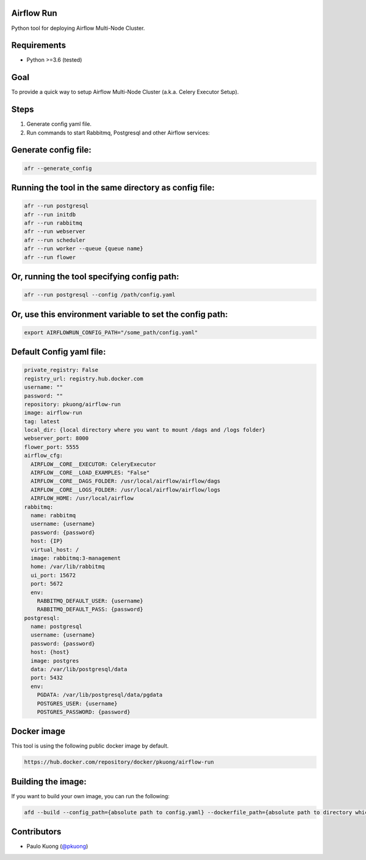 Airflow Run
----------------

Python tool for deploying Airflow Multi-Node Cluster.

Requirements
------------

-  Python >=3.6 (tested)

Goal
----

| To provide a quick way to setup Airflow Multi-Node Cluster (a.k.a. Celery Executor Setup).

Steps
-----
1. Generate config yaml file.
2. Run commands to start Rabbitmq, Postgresql and other Airflow services:

Generate config file:
---------------------

.. code:: python

    afr --generate_config

Running the tool in the same directory as config file:
------------------------------------------------------

.. code:: python

    afr --run postgresql
    afr --run initdb
    afr --run rabbitmq
    afr --run webserver
    afr --run scheduler
    afr --run worker --queue {queue name}
    afr --run flower

Or, running the tool specifying config path:
--------------------------------------------

.. code:: python

    afr --run postgresql --config /path/config.yaml

Or, use this environment variable to set the config path:
---------------------------------------------------------

.. code:: python

    export AIRFLOWRUN_CONFIG_PATH="/some_path/config.yaml"


Default Config yaml file:
-------------------------

.. code-block:: yaml

    private_registry: False
    registry_url: registry.hub.docker.com
    username: ""
    password: ""
    repository: pkuong/airflow-run
    image: airflow-run
    tag: latest
    local_dir: {local directory where you want to mount /dags and /logs folder}
    webserver_port: 8000
    flower_port: 5555
    airflow_cfg:
      AIRFLOW__CORE__EXECUTOR: CeleryExecutor
      AIRFLOW__CORE__LOAD_EXAMPLES: "False"
      AIRFLOW__CORE__DAGS_FOLDER: /usr/local/airflow/airflow/dags
      AIRFLOW__CORE__LOGS_FOLDER: /usr/local/airflow/airflow/logs
      AIRFLOW_HOME: /usr/local/airflow
    rabbitmq:
      name: rabbitmq
      username: {username}
      password: {password}
      host: {IP}
      virtual_host: /
      image: rabbitmq:3-management
      home: /var/lib/rabbitmq
      ui_port: 15672
      port: 5672
      env:
        RABBITMQ_DEFAULT_USER: {username}
        RABBITMQ_DEFAULT_PASS: {password}
    postgresql:
      name: postgresql
      username: {username}
      password: {password}
      host: {host}
      image: postgres
      data: /var/lib/postgresql/data
      port: 5432
      env:
        PGDATA: /var/lib/postgresql/data/pgdata
        POSTGRES_USER: {username}
        POSTGRES_PASSWORD: {password}


Docker image
------------

| This tool is using the following public docker image by default.

.. code:: python

    https://hub.docker.com/repository/docker/pkuong/airflow-run

Building the image:
-------------------

| If you want to build your own image, you can run the following:

.. code:: python

    afd --build --config_path={absolute path to config.yaml} --dockerfile_path={absolute path to directory which contains Dockerfile}

Contributors
------------

-  Paulo Kuong (`@pkuong`_)

.. _@pkuong: https://github.com/paulokuong

.. |Build Status| image:: https://travis-ci.org/paulokuong/airflow-run.svg?branch=master
.. target: https://travis-ci.org/paulokuong/airflow-run
